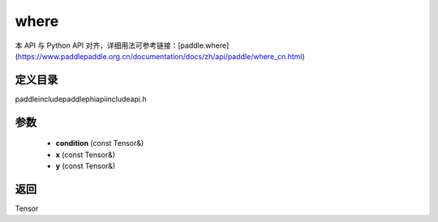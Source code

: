 .. _cn_api_paddle_experimental_where:

where
-------------------------------

.. cpp:function:: Tensor where ( const Tensor & condition , const Tensor & x , const Tensor & y ) ;



本 API 与 Python API 对齐，详细用法可参考链接：[paddle.where](https://www.paddlepaddle.org.cn/documentation/docs/zh/api/paddle/where_cn.html)

定义目录
:::::::::::::::::::::
paddle\include\paddle\phi\api\include\api.h

参数
:::::::::::::::::::::
	- **condition** (const Tensor&)
	- **x** (const Tensor&)
	- **y** (const Tensor&)

返回
:::::::::::::::::::::
Tensor
